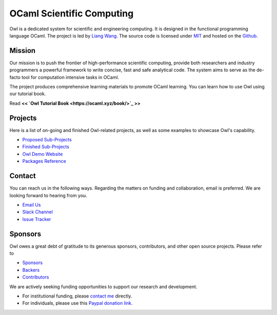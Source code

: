 .. Owl Numerical Library documentation master file, created by
   sphinx-quickstart on Wed Jan 24 17:41:20 2018.
   You can adapt this file completely to your liking, but it should at least
   contain the root `toctree` directive.

OCaml Scientific Computing
=================================================

Owl is a dedicated system for scientific and engineering computing. It is designed in the functional programming language OCaml. The project is led by `Liang Wang <https://www.cl.cam.ac.uk/~lw525/>`_. The source code is licensed under `MIT <https://github.com/owlbarn/owl/blob/master/LICENSE.md>`_ and hosted on the `Github <https://github.com/owlbarn/owl>`_.



Mission
-------------------------------------------------

Our mission is to push the frontier of high-performance scientific computing, provide both researchers and industry programmers a powerful framework to write concise, fast and safe analytical code. The system aims to serve as the de-facto tool for computation intensive tasks in OCaml.

The project produces comprehensive learning materials to promote OCaml learning. You can learn how to use Owl using our tutorial book.

Read **<< `Owl Tutorial Book <https://ocaml.xyz/book/>`_ >>**



Projects
-------------------------------------------------

Here is a list of on-going and finished Owl-related projects, as well as some examples to showcase Owl's capability.

* `Proposed Sub-Projects <https://ocaml.xyz/project/proposal.html>`_
* `Finished Sub-Projects <https://ocaml.xyz/project/finished.html>`_
* `Owl Demo Website <http://demo.ocaml.xyz/index.html>`_
* `Packages Reference <package/index.html>`_


Contact
-------------------------------------------------

You can reach us in the following ways. Regarding the matters on funding and collaboration, email is preferred. We are looking forward to hearing from you.

* `Email Us <mailto:liang@ocaml.xyz>`_
* `Slack Channel <https://join.slack.com/t/owl-dev-team/shared_invite/enQtMjQ3OTM1MDY4MDIwLTcxYTlkODhiNGI4YjVkN2FmMjhlZGZhYzhkMTFhZjY0OGI1NDY5M2Y2NmYzNjBhZmRhZGE0NTY1ZjA5MTk4MjI>`_
* `Issue Tracker <https://github.com/ryanrhymes/owl/issues>`_



Sponsors
-------------------------------------------------

Owl owes a great debt of gratitude to its generous sponsors, contributors, and other open source projects. Please refer to

* `Sponsors <https://ocaml.xyz/project/sponsors.html>`_
* `Backers <https://ocaml.xyz/project/backers.html>`_
* `Contributors <https://ocaml.xyz/project/acknowledgement.html>`_

We are actively seeking funding opportunities to support our research and development.

* For institutional funding, please `contact me <mailto:liang@ocaml.xyz>`_ directly.
* For individuals, please use this `Paypal donation link <https://www.paypal.me/ocaml>`_.


.. Comment out for the time being
  Indices and tables
  =================================================

  * :ref:`genindex`
  * :ref:`search`
